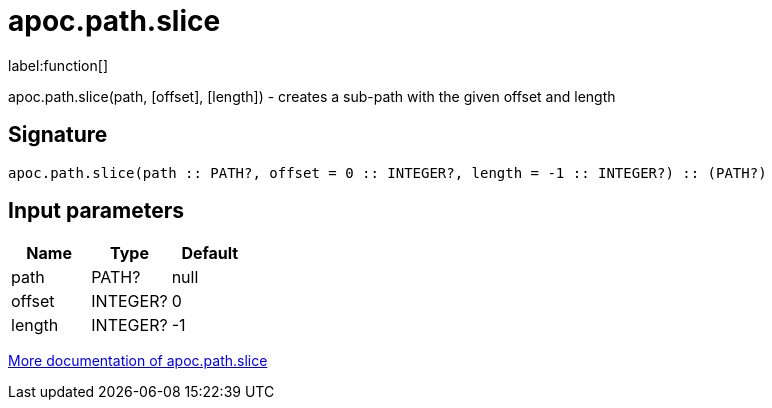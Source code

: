 ////
This file is generated by DocsTest, so don't change it!
////

= apoc.path.slice
:description: This section contains reference documentation for the apoc.path.slice function.

label:function[]

[.emphasis]
apoc.path.slice(path, [offset], [length]) - creates a sub-path with the given offset and length

== Signature

[source]
----
apoc.path.slice(path :: PATH?, offset = 0 :: INTEGER?, length = -1 :: INTEGER?) :: (PATH?)
----

== Input parameters
[.procedures, opts=header]
|===
| Name | Type | Default 
|path|PATH?|null
|offset|INTEGER?|0
|length|INTEGER?|-1
|===

xref::graph-querying/path-querying.adoc[More documentation of apoc.path.slice,role=more information]


